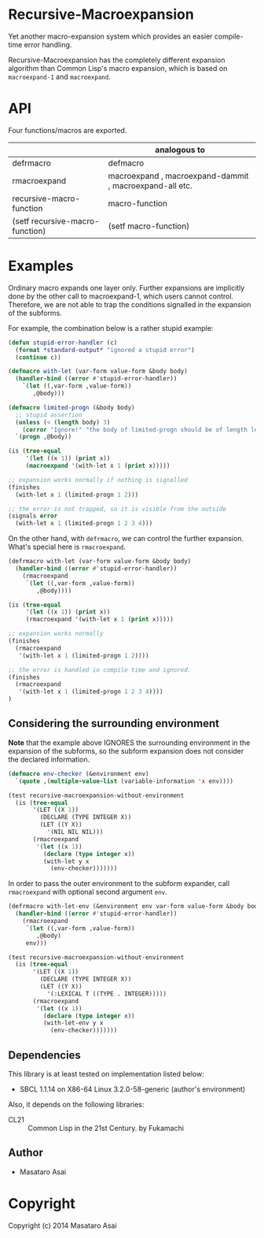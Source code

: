 
* Recursive-Macroexpansion 

Yet another macro-expansion system
which provides an easier compile-time error handling.

Recursive-Macroexpansion has the completely different expansion algorithm than
Common Lisp's macro expansion, which is based on =macroexpand-1= and =macroexpand=.

# *BIG NOTE*: This is my *FIRST* library written in controversial =CL21=. Thanks to
# [[https://github.com/fukamachi][Fukamachi]] !
# 
# *BIG NOTE2*: This should be clearly noted for the people not familier with
# CL21. This library is written in CL21 but /using this library does not require
# doing so/. If you use RMACROEXPAND, it is just a normal common lisp
# function. Symbols are exported just as in Common Lisp.
# 
# While dependency to CL21 exists, once installed, CL21 does not interfere
# you, nor does it break your environment (such as overwriting the readtable).
# CL21 introduces many custom readmacros, but one
# notable point in CL21 is its *package local readtable* (implemented with
# =named-readtable=). AFAIK it is safer than the previous readtable manipulation
# method. In CL21, a new =in-package= is introduced so that it automatically loads the
# =named-readtable= with the same name as that of the package.


* API

Four functions/macros are exported.

|                                 | analogous to                                            |
|---------------------------------+---------------------------------------------------------|
| defrmacro                       | defmacro                                                |
| rmacroexpand                    | macroexpand , macroexpand-dammit , macroexpand-all etc. |
| recursive-macro-function        | macro-function                                          |
| (setf recursive-macro-function) | (setf macro-function)                                   |

* Examples

Ordinary macro expands one layer only.  Further expansions are implicitly done by
the other call to macroexpand-1, which users cannot control.
Therefore, we are not able to trap the conditions signalled
in the expansion of the subforms.

For example, the combination below is a rather stupid example:


#+BEGIN_SRC lisp
    (defun stupid-error-handler (c)
      (format *standard-output* "ignored a stupid error")
      (continue c))

    (defmacro with-let (var-form value-form &body body)
      (handler-bind ((error #'stupid-error-handler))
        `(let ((,var-form ,value-form))
           ,@body)))

    (defmacro limited-progn (&body body)
      ;; stupid assertion
      (unless (< (length body) 3)
        (cerror "Ignore!" "the body of limited-progn should be of length less than 3 !"))
      `(progn ,@body))

    (is (tree-equal
         '(let ((x 1)) (print x))
         (macroexpand '(with-let x 1 (print x)))))

    ;; expansion works normally if nothing is signalled
    (finishes
      (with-let x 1 (limited-progn 1 2)))

    ;; the error is not trapped, so it is visible from the outside
    (signals error
      (with-let x 1 (limited-progn 1 2 3 4)))
#+END_SRC

On the other hand, with =defrmacro=, we can control the further expansion.  What's
special here is =rmacroexpand=.

#+BEGIN_SRC lisp
    (defrmacro with-let (var-form value-form &body body)
      (handler-bind ((error #'stupid-error-handler))
        (rmacroexpand
         `(let ((,var-form ,value-form))
            ,@body))))

    (is (tree-equal
         '(let ((x 1)) (print x))
         (rmacroexpand '(with-let x 1 (print x)))))

    ;; expansion works normally
    (finishes
      (rmacroexpand
       '(with-let x 1 (limited-progn 1 2))))

    ;; the error is handled in compile time and ignored.
    (finishes
      (rmacroexpand
       '(with-let x 1 (limited-progn 1 2 3 4))))
    )
#+END_SRC

** Considering the surrounding environment

*Note* that the example above IGNORES the surrounding environment
in the expansion of the subforms,
so the subform expansion does not consider the declared information.

#+BEGIN_SRC lisp
(defmacro env-checker (&environment env)
  `(quote ,(multiple-value-list (variable-information 'x env))))

(test recursive-macroexpansion-without-environment
  (is (tree-equal
       '(LET ((X 1))
         (DECLARE (TYPE INTEGER X))
         (LET ((Y X))
           '(NIL NIL NIL)))
       (rmacroexpand
        '(let ((x 1))
          (declare (type integer x))
          (with-let y x
            (env-checker)))))))
#+END_SRC

In order to pass the outer environment to the subform expander,
call =rmacroexpand= with optional second argument =env=.

#+BEGIN_SRC lisp
(defrmacro with-let-env (&environment env var-form value-form &body body)
  (handler-bind ((error #'stupid-error-handler))
    (rmacroexpand
     `(let ((,var-form ,value-form))
        ,@body)
     env)))

(test recursive-macroexpansion-without-environment
  (is (tree-equal
       '(LET ((X 1))
         (DECLARE (TYPE INTEGER X))
         (LET ((Y X))
           '(:LEXICAL T ((TYPE . INTEGER)))))
       (rmacroexpand
        '(let ((x 1))
          (declare (type integer x))
          (with-let-env y x
            (env-checker)))))))
#+END_SRC

** Dependencies

This library is at least tested on implementation listed below:

+ SBCL 1.1.14 on X86-64 Linux  3.2.0-58-generic (author's environment)

Also, it depends on the following libraries:

+ CL21 :: Common Lisp in the 21st Century. by Fukamachi

** Author

+ Masataro Asai

* Copyright

Copyright (c) 2014 Masataro Asai



